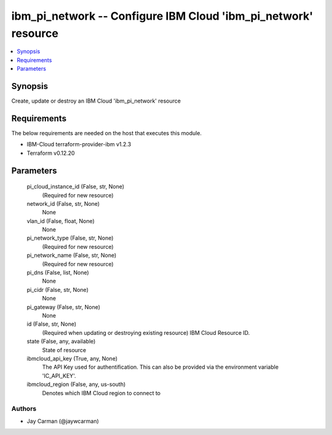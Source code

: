 
ibm_pi_network -- Configure IBM Cloud 'ibm_pi_network' resource
===============================================================

.. contents::
   :local:
   :depth: 1


Synopsis
--------

Create, update or destroy an IBM Cloud 'ibm_pi_network' resource



Requirements
------------
The below requirements are needed on the host that executes this module.

- IBM-Cloud terraform-provider-ibm v1.2.3
- Terraform v0.12.20



Parameters
----------

  pi_cloud_instance_id (False, str, None)
    (Required for new resource)


  network_id (False, str, None)
    None


  vlan_id (False, float, None)
    None


  pi_network_type (False, str, None)
    (Required for new resource)


  pi_network_name (False, str, None)
    (Required for new resource)


  pi_dns (False, list, None)
    None


  pi_cidr (False, str, None)
    None


  pi_gateway (False, str, None)
    None


  id (False, str, None)
    (Required when updating or destroying existing resource) IBM Cloud Resource ID.


  state (False, any, available)
    State of resource


  ibmcloud_api_key (True, any, None)
    The API Key used for authentification. This can also be provided via the environment variable 'IC_API_KEY'.


  ibmcloud_region (False, any, us-south)
    Denotes which IBM Cloud region to connect to













Authors
~~~~~~~

- Jay Carman (@jaywcarman)

